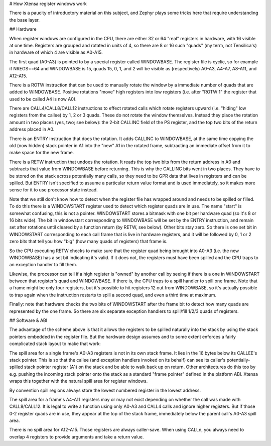 # How Xtensa register windows work

There is a paucity of introductory material on this subject, and
Zephyr plays some tricks here that require understanding the base
layer.

## Hardware

When register windows are configured in the CPU, there are either 32
or 64 "real" registers in hardware, with 16 visible at one time.
Registers are grouped and rotated in units of 4, so there are 8 or 16
such "quads" (my term, not Tensilica's) in hardware of which 4 are
visible as A0-A15.

The first quad (A0-A3) is pointed to by a special register called
WINDOWBASE.  The register file is cyclic, so for example if NREGS==64
and WINDOWBASE is 15, quads 15, 0, 1, and 2 will be visible as
(respectively) A0-A3, A4-A7, A8-A11, and A12-A15.

There is a ROTW instruction that can be used to manually rotate the
window by a immediate number of quads that are added to WINDOWBASE.
Positive rotations "move" high registers into low registers
(i.e. after "ROTW 1" the register that used to be called A4 is now
A0).

There are CALL4/CALL8/CALL12 instructions to effect rotated calls
which rotate registers upward (i.e. "hiding" low registers from the
callee) by 1, 2 or 3 quads.  These do not rotate the window
themselves.  Instead they place the rotation amount in two places
(yes, two; see below): the 2-bit CALLINC field of the PS register, and
the top two bits of the return address placed in A0.

There is an ENTRY instruction that does the rotation.  It adds CALLINC
to WINDOWBASE, at the same time copying the old (now hidden) stack
pointer in A1 into the "new" A1 in the rotated frame, subtracting an
immediate offset from it to make space for the new frame.

There is a RETW instruction that undoes the rotation.  It reads the
top two bits from the return address in A0 and subtracts that value
from WINDOWBASE before returning.  This is why the CALLINC bits went
in two places.  They have to be stored on the stack across potentially
many calls, so they need to be GPR data that lives in registers and
can be spilled.  But ENTRY isn't specified to assume a particular
return value format and is used immediately, so it makes more sense
for it to use processor state instead.

Note that we still don't know how to detect when the register file has
wrapped around and needs to be spilled or filled.  To do this there is
a WINDOWSTART register used to detect which register quads are in use.
The name "start" is somewhat confusing, this is not a pointer.
WINDOWSTART stores a bitmask with one bit per hardware quad (so it's 8
or 16 bits wide).  The bit in windowstart corresponding to WINDOWBASE
will be set by the ENTRY instruction, and remain set after rotations
until cleared by a function return (by RETW, see below).  Other bits
stay zero.  So there is one set bit in WINDOWSTART corresponding to
each call frame that is live in hardware registers, and it will be
followed by 0, 1 or 2 zero bits that tell you how "big" (how many
quads of registers) that frame is.

So the CPU executing RETW checks to make sure that the register quad
being brought into A0-A3 (i.e. the new WINDOWBASE) has a set bit
indicating it's valid. If it does not, the registers must have been
spilled and the CPU traps to an exception handler to fill them.

Likewise, the processor can tell if a high register is "owned" by
another call by seeing if there is a one in WINDOWSTART between that
register's quad and WINDOWBASE.  If there is, the CPU traps to a spill
handler to spill one frame.  Note that a frame might be only four
registers, but it's possible to hit registers 12 out from WINDOWBASE,
so it's actually possible to trap again when the instruction restarts
to spill a second quad, and even a third time at maximum.

Finally: note that hardware checks the two bits of WINDOWSTART after
the frame bit to detect how many quads are represented by the one
frame.  So there are six separate exception handlers to spill/fill
1/2/3 quads of registers.

## Software & ABI

The advantage of the scheme above is that it allows the registers to
be spilled naturally into the stack by using the stack pointers
embedded in the register file.  But the hardware design assumes and to
some extent enforces a fairly complicated stack layout to make that
work:

The spill area for a single frame's A0-A3 registers is not in its own
stack frame.  It lies in the 16 bytes below its CALLEE's stack
pointer.  This is so that the callee (and exception handlers invoked
on its behalf) can see its caller's potentially-spilled stack pointer
register (A1) on the stack and be able to walk back up on return.
Other architectures do this too by e.g. pushing the incoming stack
pointer onto the stack as a standard "frame pointer" defined in the
platform ABI.  Xtensa wraps this together with the natural spill area
for register windows.

By convention spill regions always store the lowest numbered register
in the lowest address.

The spill area for a frame's A4-A11 registers may or may not exist
depending on whether the call was made with CALL8/CALL12.  It is legal
to write a function using only A0-A3 and CALL4 calls and ignore higher
registers.  But if those 0-2 register quads are in use, they appear at
the top of the stack frame, immediately below the parent call's A0-A3
spill area.

There is no spill area for A12-A15.  Those registers are always
caller-save.  When using CALLn, you always need to overlap 4 registers
to provide arguments and take a return value.
